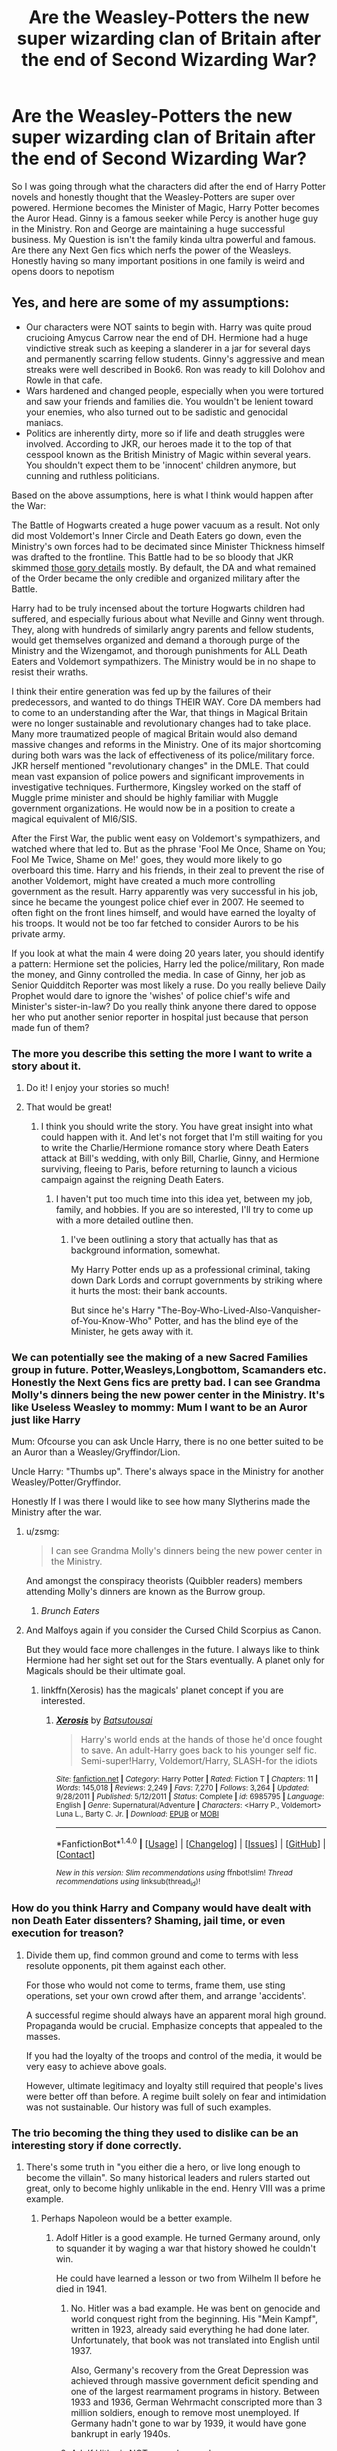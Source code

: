 #+TITLE: Are the Weasley-Potters the new super wizarding clan of Britain after the end of Second Wizarding War?

* Are the Weasley-Potters the new super wizarding clan of Britain after the end of Second Wizarding War?
:PROPERTIES:
:Score: 23
:DateUnix: 1501607094.0
:DateShort: 2017-Aug-01
:END:
So I was going through what the characters did after the end of Harry Potter novels and honestly thought that the Weasley-Potters are super over powered. Hermione becomes the Minister of Magic, Harry Potter becomes the Auror Head. Ginny is a famous seeker while Percy is another huge guy in the Ministry. Ron and George are maintaining a huge successful business. My Question is isn't the family kinda ultra powerful and famous. Are there any Next Gen fics which nerfs the power of the Weasleys. Honestly having so many important positions in one family is weird and opens doors to nepotism


** Yes, and here are some of my assumptions:

- Our characters were NOT saints to begin with. Harry was quite proud crucioing Amycus Carrow near the end of DH. Hermione had a huge vindictive streak such as keeping a slanderer in a jar for several days and permanently scarring fellow students. Ginny's aggressive and mean streaks were well described in Book6. Ron was ready to kill Dolohov and Rowle in that cafe.
- Wars hardened and changed people, especially when you were tortured and saw your friends and families die. You wouldn't be lenient toward your enemies, who also turned out to be sadistic and genocidal maniacs.
- Politics are inherently dirty, more so if life and death struggles were involved. According to JKR, our heroes made it to the top of that cesspool known as the British Ministry of Magic within several years. You shouldn't expect them to be 'innocent' children anymore, but cunning and ruthless politicians.

Based on the above assumptions, here is what I think would happen after the War:

The Battle of Hogwarts created a huge power vacuum as a result. Not only did most Voldemort's Inner Circle and Death Eaters go down, even the Ministry's own forces had to be decimated since Minister Thickness himself was drafted to the frontline. This Battle had to be so bloody that JKR skimmed [[https://www.reddit.com/r/harrypotter/comments/54c4y9/battle_of_hogwarts/d80mg1b/][those gory details]] mostly. By default, the DA and what remained of the Order became the only credible and organized military after the Battle.

Harry had to be truly incensed about the torture Hogwarts children had suffered, and especially furious about what Neville and Ginny went through. They, along with hundreds of similarly angry parents and fellow students, would get themselves organized and demand a thorough purge of the Ministry and the Wizengamot, and thorough punishments for ALL Death Eaters and Voldemort sympathizers. The Ministry would be in no shape to resist their wraths.

I think their entire generation was fed up by the failures of their predecessors, and wanted to do things THEIR WAY. Core DA members had to come to an understanding after the War, that things in Magical Britain were no longer sustainable and revolutionary changes had to take place. Many more traumatized people of magical Britain would also demand massive changes and reforms in the Ministry. One of its major shortcoming during both wars was the lack of effectiveness of its police/military force. JKR herself mentioned "revolutionary changes" in the DMLE. That could mean vast expansion of police powers and significant improvements in investigative techniques. Furthermore, Kingsley worked on the staff of Muggle prime minister and should be highly familiar with Muggle government organizations. He would now be in a position to create a magical equivalent of MI6/SIS.

After the First War, the public went easy on Voldemort's sympathizers, and watched where that led to. But as the phrase 'Fool Me Once, Shame on You; Fool Me Twice, Shame on Me!' goes, they would more likely to go overboard this time. Harry and his friends, in their zeal to prevent the rise of another Voldemort, might have created a much more controlling government as the result. Harry apparently was very successful in his job, since he became the youngest police chief ever in 2007. He seemed to often fight on the front lines himself, and would have earned the loyalty of his troops. It would not be too far fetched to consider Aurors to be his private army.

If you look at what the main 4 were doing 20 years later, you should identify a pattern: Hermione set the policies, Harry led the police/military, Ron made the money, and Ginny controlled the media. In case of Ginny, her job as Senior Quidditch Reporter was most likely a ruse. Do you really believe Daily Prophet would dare to ignore the 'wishes' of police chief's wife and Minister's sister-in-law? Do you really think anyone there dared to oppose her who put another senior reporter in hospital just because that person made fun of them?
:PROPERTIES:
:Author: InquisitorCOC
:Score: 58
:DateUnix: 1501608685.0
:DateShort: 2017-Aug-01
:END:

*** The more you describe this setting the more I want to write a story about it.
:PROPERTIES:
:Author: Full-Paragon
:Score: 38
:DateUnix: 1501614966.0
:DateShort: 2017-Aug-01
:END:

**** Do it! I enjoy your stories so much!
:PROPERTIES:
:Author: itsronnielanelove
:Score: 10
:DateUnix: 1501618510.0
:DateShort: 2017-Aug-02
:END:


**** That would be great!
:PROPERTIES:
:Author: InquisitorCOC
:Score: 5
:DateUnix: 1501620035.0
:DateShort: 2017-Aug-02
:END:

***** I think you should write the story. You have great insight into what could happen with it. And let's not forget that I'm still waiting for you to write the Charlie/Hermione romance story where Death Eaters attack at Bill's wedding, with only Bill, Charlie, Ginny, and Hermione surviving, fleeing to Paris, before returning to launch a vicious campaign against the reigning Death Eaters.
:PROPERTIES:
:Author: emong757
:Score: 6
:DateUnix: 1501620994.0
:DateShort: 2017-Aug-02
:END:

****** I haven't put too much time into this idea yet, between my job, family, and hobbies. If you are so interested, I'll try to come up with a more detailed outline then.
:PROPERTIES:
:Author: InquisitorCOC
:Score: 4
:DateUnix: 1501632528.0
:DateShort: 2017-Aug-02
:END:

******* I've been outlining a story that actually has that as background information, somewhat.

My Harry Potter ends up as a professional criminal, taking down Dark Lords and corrupt governments by striking where it hurts the most: their bank accounts.

But since he's Harry "The-Boy-Who-Lived-Also-Vanquisher-of-You-Know-Who" Potter, and has the blind eye of the Minister, he gets away with it.
:PROPERTIES:
:Score: 2
:DateUnix: 1501640998.0
:DateShort: 2017-Aug-02
:END:


*** We can potentially see the making of a new Sacred Families group in future. Potter,Weasleys,Longbottom, Scamanders etc. Honestly the Next Gens fics are pretty bad. I can see Grandma Molly's dinners being the new power center in the Ministry. It's like Useless Weasley to mommy: Mum I want to be an Auror just like Harry

Mum: Ofcourse you can ask Uncle Harry, there is no one better suited to be an Auror than a Weasley/Gryffindor/Lion.

Uncle Harry: "Thumbs up". There's always space in the Ministry for another Weasley/Potter/Gryffindor.

Honestly If I was there I would like to see how many Slytherins made the Ministry after the war.
:PROPERTIES:
:Score: 17
:DateUnix: 1501609180.0
:DateShort: 2017-Aug-01
:END:

**** u/zsmg:
#+begin_quote
  I can see Grandma Molly's dinners being the new power center in the Ministry.
#+end_quote

And amongst the conspiracy theorists (Quibbler readers) members attending Molly's dinners are known as the Burrow group.
:PROPERTIES:
:Author: zsmg
:Score: 7
:DateUnix: 1501614913.0
:DateShort: 2017-Aug-01
:END:

***** /Brunch Eaters/
:PROPERTIES:
:Score: 22
:DateUnix: 1501640625.0
:DateShort: 2017-Aug-02
:END:


**** And Malfoys again if you consider the Cursed Child Scorpius as Canon.

But they would face more challenges in the future. I always like to think Hermione had her sight set out for the Stars eventually. A planet only for Magicals should be their ultimate goal.
:PROPERTIES:
:Author: InquisitorCOC
:Score: 6
:DateUnix: 1501609598.0
:DateShort: 2017-Aug-01
:END:

***** linkffn(Xerosis) has the magicals' planet concept if you are interested.
:PROPERTIES:
:Author: LordNihrain
:Score: 1
:DateUnix: 1505961510.0
:DateShort: 2017-Sep-21
:END:

****** [[http://www.fanfiction.net/s/6985795/1/][*/Xerosis/*]] by [[https://www.fanfiction.net/u/577769/Batsutousai][/Batsutousai/]]

#+begin_quote
  Harry's world ends at the hands of those he'd once fought to save. An adult-Harry goes back to his younger self fic. Semi-super!Harry, Voldemort/Harry, SLASH-for the idiots
#+end_quote

^{/Site/: [[http://www.fanfiction.net/][fanfiction.net]] *|* /Category/: Harry Potter *|* /Rated/: Fiction T *|* /Chapters/: 11 *|* /Words/: 145,018 *|* /Reviews/: 2,249 *|* /Favs/: 7,270 *|* /Follows/: 3,264 *|* /Updated/: 9/28/2011 *|* /Published/: 5/12/2011 *|* /Status/: Complete *|* /id/: 6985795 *|* /Language/: English *|* /Genre/: Supernatural/Adventure *|* /Characters/: <Harry P., Voldemort> Luna L., Barty C. Jr. *|* /Download/: [[http://www.ff2ebook.com/old/ffn-bot/index.php?id=6985795&source=ff&filetype=epub][EPUB]] or [[http://www.ff2ebook.com/old/ffn-bot/index.php?id=6985795&source=ff&filetype=mobi][MOBI]]}

--------------

*FanfictionBot*^{1.4.0} *|* [[[https://github.com/tusing/reddit-ffn-bot/wiki/Usage][Usage]]] | [[[https://github.com/tusing/reddit-ffn-bot/wiki/Changelog][Changelog]]] | [[[https://github.com/tusing/reddit-ffn-bot/issues/][Issues]]] | [[[https://github.com/tusing/reddit-ffn-bot/][GitHub]]] | [[[https://www.reddit.com/message/compose?to=tusing][Contact]]]

^{/New in this version: Slim recommendations using/ ffnbot!slim! /Thread recommendations using/ linksub(thread_id)!}
:PROPERTIES:
:Author: FanfictionBot
:Score: 1
:DateUnix: 1505961526.0
:DateShort: 2017-Sep-21
:END:


*** How do you think Harry and Company would have dealt with non Death Eater dissenters? Shaming, jail time, or even execution for treason?
:PROPERTIES:
:Score: 4
:DateUnix: 1501620096.0
:DateShort: 2017-Aug-02
:END:

**** Divide them up, find common ground and come to terms with less resolute opponents, pit them against each other.

For those who would not come to terms, frame them, use sting operations, set your own crowd after them, and arrange 'accidents'.

A successful regime should always have an apparent moral high ground. Propaganda would be crucial. Emphasize concepts that appealed to the masses.

If you had the loyalty of the troops and control of the media, it would be very easy to achieve above goals.

However, ultimate legitimacy and loyalty still required that people's lives were better off than before. A regime built solely on fear and intimidation was not sustainable. Our history was full of such examples.
:PROPERTIES:
:Author: InquisitorCOC
:Score: 7
:DateUnix: 1501621273.0
:DateShort: 2017-Aug-02
:END:


*** The trio becoming the thing they used to dislike can be an interesting story if done correctly.
:PROPERTIES:
:Author: ashez2ashes
:Score: 13
:DateUnix: 1501611137.0
:DateShort: 2017-Aug-01
:END:

**** There's some truth in "you either die a hero, or live long enough to become the villain". So many historical leaders and rulers started out great, only to become highly unlikable in the end. Henry VIII was a prime example.
:PROPERTIES:
:Author: InquisitorCOC
:Score: 18
:DateUnix: 1501611629.0
:DateShort: 2017-Aug-01
:END:

***** Perhaps Napoleon would be a better example.
:PROPERTIES:
:Author: DrTacoLord
:Score: 6
:DateUnix: 1501619802.0
:DateShort: 2017-Aug-02
:END:

****** Adolf Hitler is a good example. He turned Germany around, only to squander it by waging a war that history showed he couldn't win.

He could have learned a lesson or two from Wilhelm II before he died in 1941.
:PROPERTIES:
:Score: 0
:DateUnix: 1501619942.0
:DateShort: 2017-Aug-02
:END:

******* No. Hitler was a bad example. He was bent on genocide and world conquest right from the beginning. His "Mein Kampf", written in 1923, already said everything he had done later. Unfortunately, that book was not translated into English until 1937.

Also, Germany's recovery from the Great Depression was achieved through massive government deficit spending and one of the largest rearmament programs in history. Between 1933 and 1936, German Wehrmacht conscripted more than 3 million soldiers, enough to remove most unemployed. If Germany hadn't gone to war by 1939, it would have gone bankrupt in early 1940s.
:PROPERTIES:
:Author: InquisitorCOC
:Score: 16
:DateUnix: 1501620431.0
:DateShort: 2017-Aug-02
:END:


******* Adolf Hitler is NOT a good example.\\
He ruined his country even before he started genociding and conquering around. The Anschluss allowed Germany to (barely) survive economically through Austrian gold, and the plundering of half of Europe allowed it to keep going.\\
A Hitler without the 'bad' elements (conquest and mass murder) would be remembered as Mugabe will, only not as long-lasting.
:PROPERTIES:
:Author: graendallstud
:Score: 5
:DateUnix: 1501685814.0
:DateShort: 2017-Aug-02
:END:


*** I need this written in a fic. Do you know if it exists?
:PROPERTIES:
:Author: DrTacoLord
:Score: 2
:DateUnix: 1501619653.0
:DateShort: 2017-Aug-02
:END:


*** You have a very interesting veiw on the story. Wrte that story. It would be very iinteresting to read.
:PROPERTIES:
:Author: Princessmomo99
:Score: 2
:DateUnix: 1501701096.0
:DateShort: 2017-Aug-02
:END:


** The fanfic Snakeskins (wich is a HP+Hetalia crossover) deals with this, the potter+weasley clan becomes some sort of oligarchy. Really interesting aproach...
:PROPERTIES:
:Author: ProfionCap
:Score: 2
:DateUnix: 1501645787.0
:DateShort: 2017-Aug-02
:END:

*** Link?
:PROPERTIES:
:Author: InquisitorCOC
:Score: 1
:DateUnix: 1501682079.0
:DateShort: 2017-Aug-02
:END:

**** linkffn(Snakeskins)
:PROPERTIES:
:Author: ProfionCap
:Score: 1
:DateUnix: 1501683824.0
:DateShort: 2017-Aug-02
:END:

***** [[http://www.fanfiction.net/s/9659426/1/][*/Snakeskins/*]] by [[https://www.fanfiction.net/u/554556/Sunruner][/Sunruner/]]

#+begin_quote
  Pottertalia. Twenty years after the end of the Second Wizarding War, tragedy at the world's safest school prompts a clash between two Magical Ministries and an inquiry of a different kind. If the students and staff of Hogwarts School can't earn back the world's trust, then one Nation may do what the Dark Lord could not and close its doors forever. Long-term fic. Hiatus.
#+end_quote

^{/Site/: [[http://www.fanfiction.net/][fanfiction.net]] *|* /Category/: Harry Potter + Hetalia - Axis Powers Crossover *|* /Rated/: Fiction M *|* /Chapters/: 173 *|* /Words/: 1,018,407 *|* /Reviews/: 855 *|* /Favs/: 392 *|* /Follows/: 367 *|* /Updated/: 9/4/2016 *|* /Published/: 9/4/2013 *|* /id/: 9659426 *|* /Language/: English *|* /Genre/: Adventure/Drama *|* /Characters/: Scorpius M., N. Italy, England/Britain *|* /Download/: [[http://www.ff2ebook.com/old/ffn-bot/index.php?id=9659426&source=ff&filetype=epub][EPUB]] or [[http://www.ff2ebook.com/old/ffn-bot/index.php?id=9659426&source=ff&filetype=mobi][MOBI]]}

--------------

*FanfictionBot*^{1.4.0} *|* [[[https://github.com/tusing/reddit-ffn-bot/wiki/Usage][Usage]]] | [[[https://github.com/tusing/reddit-ffn-bot/wiki/Changelog][Changelog]]] | [[[https://github.com/tusing/reddit-ffn-bot/issues/][Issues]]] | [[[https://github.com/tusing/reddit-ffn-bot/][GitHub]]] | [[[https://www.reddit.com/message/compose?to=tusing][Contact]]]

^{/New in this version: Slim recommendations using/ ffnbot!slim! /Thread recommendations using/ linksub(thread_id)!}
:PROPERTIES:
:Author: FanfictionBot
:Score: 1
:DateUnix: 1501683837.0
:DateShort: 2017-Aug-02
:END:
